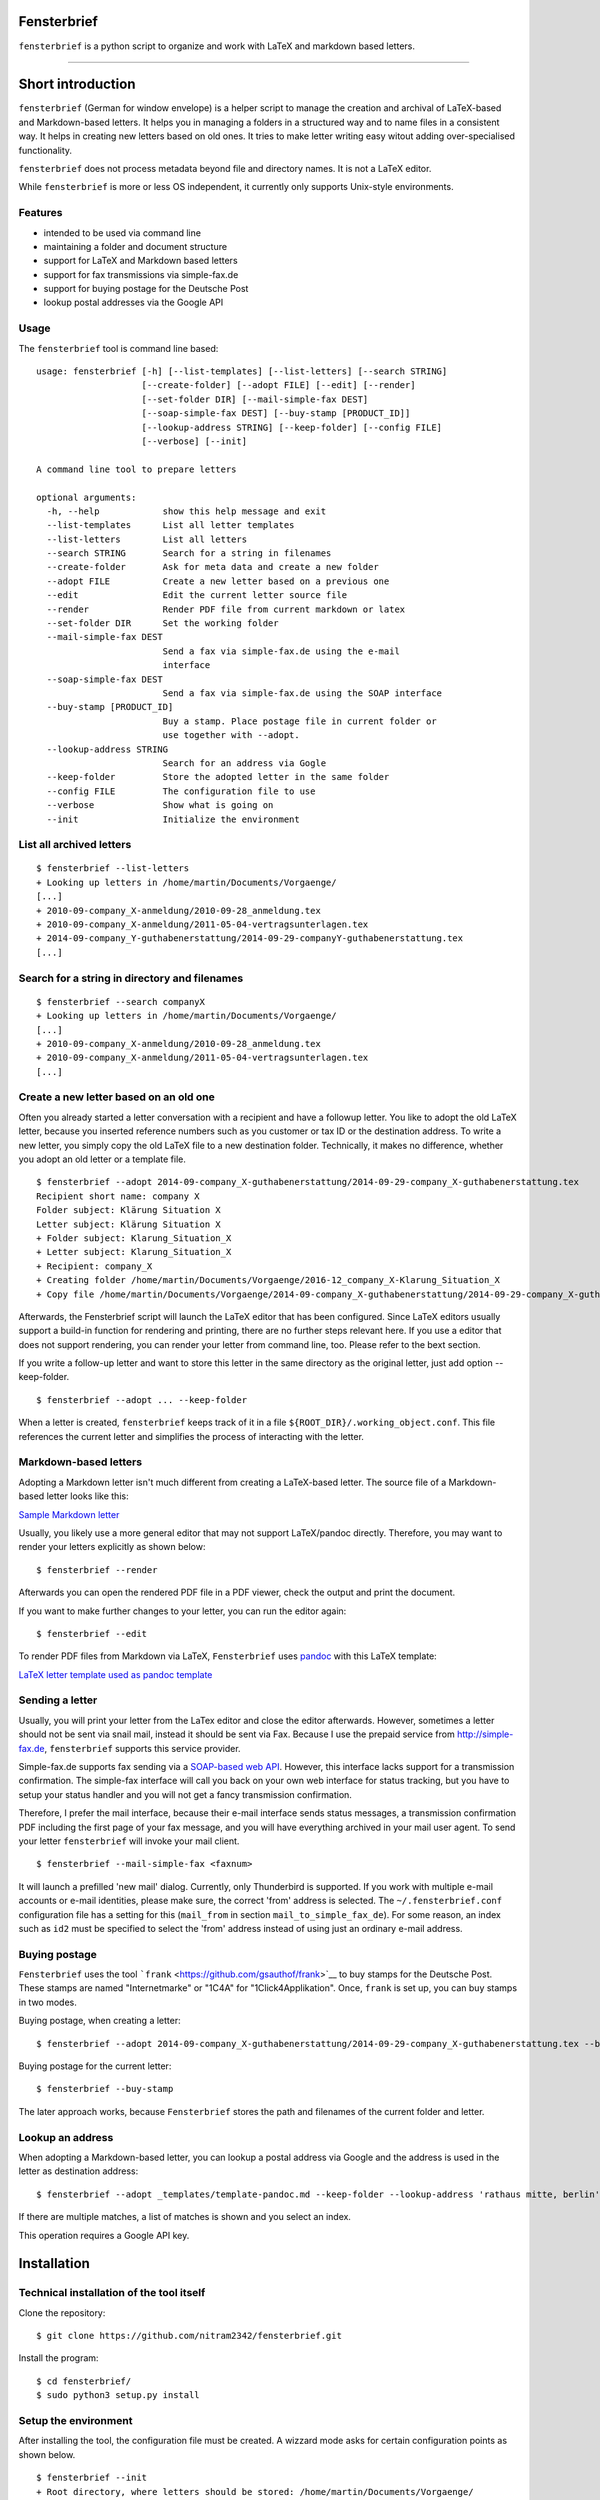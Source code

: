 Fensterbrief
============

``fensterbrief`` is a python script to organize and work with LaTeX and
markdown based letters.

--------------

Short introduction
==================

``fensterbrief`` (German for window envelope) is a helper script to
manage the creation and archival of LaTeX-based and Markdown-based
letters. It helps you in managing a folders in a structured way and to
name files in a consistent way. It helps in creating new letters based
on old ones. It tries to make letter writing easy witout adding
over-specialised functionality.

``fensterbrief`` does not process metadata beyond file and directory
names. It is not a LaTeX editor.

While ``fensterbrief`` is more or less OS independent, it currently only
supports Unix-style environments.

Features
--------

-  intended to be used via command line
-  maintaining a folder and document structure
-  support for LaTeX and Markdown based letters
-  support for fax transmissions via simple-fax.de
-  support for buying postage for the Deutsche Post
-  lookup postal addresses via the Google API

Usage
-----

The ``fensterbrief`` tool is command line based:

::

    usage: fensterbrief [-h] [--list-templates] [--list-letters] [--search STRING]
                        [--create-folder] [--adopt FILE] [--edit] [--render]
                        [--set-folder DIR] [--mail-simple-fax DEST]
                        [--soap-simple-fax DEST] [--buy-stamp [PRODUCT_ID]]
                        [--lookup-address STRING] [--keep-folder] [--config FILE]
                        [--verbose] [--init]

    A command line tool to prepare letters

    optional arguments:
      -h, --help            show this help message and exit
      --list-templates      List all letter templates
      --list-letters        List all letters
      --search STRING       Search for a string in filenames
      --create-folder       Ask for meta data and create a new folder
      --adopt FILE          Create a new letter based on a previous one
      --edit                Edit the current letter source file
      --render              Render PDF file from current markdown or latex
      --set-folder DIR      Set the working folder
      --mail-simple-fax DEST
                            Send a fax via simple-fax.de using the e-mail
                            interface
      --soap-simple-fax DEST
                            Send a fax via simple-fax.de using the SOAP interface
      --buy-stamp [PRODUCT_ID]
                            Buy a stamp. Place postage file in current folder or
                            use together with --adopt.
      --lookup-address STRING
                            Search for an address via Gogle
      --keep-folder         Store the adopted letter in the same folder
      --config FILE         The configuration file to use
      --verbose             Show what is going on
      --init                Initialize the environment

List all archived letters
-------------------------

::

        $ fensterbrief --list-letters
        + Looking up letters in /home/martin/Documents/Vorgaenge/
        [...]
        + 2010-09-company_X-anmeldung/2010-09-28_anmeldung.tex
        + 2010-09-company_X-anmeldung/2011-05-04-vertragsunterlagen.tex
        + 2014-09-company_Y-guthabenerstattung/2014-09-29-companyY-guthabenerstattung.tex
        [...]

Search for a string in directory and filenames
----------------------------------------------

::

       
        $ fensterbrief --search companyX
        + Looking up letters in /home/martin/Documents/Vorgaenge/
        [...]
        + 2010-09-company_X-anmeldung/2010-09-28_anmeldung.tex
        + 2010-09-company_X-anmeldung/2011-05-04-vertragsunterlagen.tex
        [...]

Create a new letter based on an old one
---------------------------------------

Often you already started a letter conversation with a recipient and
have a followup letter. You like to adopt the old LaTeX letter, because
you inserted reference numbers such as you customer or tax ID or the
destination address. To write a new letter, you simply copy the old
LaTeX file to a new destination folder. Technically, it makes no
difference, whether you adopt an old letter or a template file.

::

         $ fensterbrief --adopt 2014-09-company_X-guthabenerstattung/2014-09-29-company_X-guthabenerstattung.tex
         Recipient short name: company X
         Folder subject: Klärung Situation X
         Letter subject: Klärung Situation X
         + Folder subject: Klarung_Situation_X
         + Letter subject: Klarung_Situation_X
         + Recipient: company_X
         + Creating folder /home/martin/Documents/Vorgaenge/2016-12_company_X-Klarung_Situation_X
         + Copy file /home/martin/Documents/Vorgaenge/2014-09-company_X-guthabenerstattung/2014-09-29-company_X-guthabenerstattung.tex to /home/martin/Documents/Vorgaenge/2016-12_company_X-Klarung_Situation_X/2016-12-14_company_X-Klarung_Situation_X.tex

Afterwards, the Fensterbrief script will launch the LaTeX editor that
has been configured. Since LaTeX editors usually support a build-in
function for rendering and printing, there are no further steps relevant
here. If you use a editor that does not support rendering, you can
render your letter from command line, too. Please refer to the bext
section.

If you write a follow-up letter and want to store this letter in the
same directory as the original letter, just add option --keep-folder.

::

         $ fensterbrief --adopt ... --keep-folder

When a letter is created, ``fensterbrief`` keeps track of it in a file
``${ROOT_DIR}/.working_object.conf``. This file references the current
letter and simplifies the process of interacting with the letter.

Markdown-based letters
----------------------

Adopting a Markdown letter isn't much different from creating a
LaTeX-based letter. The source file of a Markdown-based letter looks
like this:

`Sample Markdown letter <./templates/template-pandoc.md>`__

Usually, you likely use a more general editor that may not support
LaTeX/pandoc directly. Therefore, you may want to render your letters
explicitly as shown below:

::

         $ fensterbrief --render

Afterwards you can open the rendered PDF file in a PDF viewer, check the
output and print the document.

If you want to make further changes to your letter, you can run the
editor again:

::

         $ fensterbrief --edit

To render PDF files from Markdown via LaTeX, ``Fensterbrief`` uses
`pandoc <https://pandoc.org/>`__ with this LaTeX template:

`LaTeX letter template used as pandoc
template <./templates/template-pandoc.tex>`__

Sending a letter
----------------

Usually, you will print your letter from the LaTex editor and close the
editor afterwards. However, sometimes a letter should not be sent via
snail mail, instead it should be sent via Fax. Because I use the prepaid
service from http://simple-fax.de, ``fensterbrief`` supports this
service provider.

Simple-fax.de supports fax sending via a `SOAP-based web
API <http://simple-fax.de/Downloads/SOAP-API-simplefax.pdf>`__. However,
this interface lacks support for a transmission confirmation. The
simple-fax interface will call you back on your own web interface for
status tracking, but you have to setup your status handler and you will
not get a fancy transmission confirmation.

Therefore, I prefer the mail interface, because their e-mail interface
sends status messages, a transmission confirmation PDF including the
first page of your fax message, and you will have everything archived in
your mail user agent. To send your letter ``fensterbrief`` will invoke
your mail client.

::

         $ fensterbrief --mail-simple-fax <faxnum>

It will launch a prefilled 'new mail' dialog. Currently, only
Thunderbird is supported. If you work with multiple e-mail accounts or
e-mail identities, please make sure, the correct 'from' address is
selected. The ``~/.fensterbrief.conf`` configuration file has a setting
for this (``mail_from`` in section ``mail_to_simple_fax_de``). For some
reason, an index such as ``id2`` must be specified to select the 'from'
address instead of using just an ordinary e-mail address.

Buying postage
--------------

``Fensterbrief`` uses the tool
```frank`` <https://github.com/gsauthof/frank>`__ to buy stamps for the
Deutsche Post. These stamps are named "Internetmarke" or "1C4A" for
"1Click4Applikation". Once, ``frank`` is set up, you can buy stamps in
two modes.

Buying postage, when creating a letter:

::

         $ fensterbrief --adopt 2014-09-company_X-guthabenerstattung/2014-09-29-company_X-guthabenerstattung.tex --buy-stamp

Buying postage for the current letter:

::

         $ fensterbrief --buy-stamp

The later approach works, because ``Fensterbrief`` stores the path and
filenames of the current folder and letter.

Lookup an address
-----------------

When adopting a Markdown-based letter, you can lookup a postal address
via Google and the address is used in the letter as destination address:

::

    $ fensterbrief --adopt _templates/template-pandoc.md --keep-folder --lookup-address 'rathaus mitte, berlin'

If there are multiple matches, a list of matches is shown and you select
an index.

This operation requires a Google API key.

Installation
============

Technical installation of the tool itself
-----------------------------------------

Clone the repository:

::

        $ git clone https://github.com/nitram2342/fensterbrief.git

Install the program:

::

        $ cd fensterbrief/
        $ sudo python3 setup.py install

Setup the environment
---------------------

After installing the tool, the configuration file must be created. A
wizzard mode asks for certain configuration points as shown below.

::

        $ fensterbrief --init
        + Root directory, where letters should be stored: /home/martin/Documents/Vorgaenge/
        + Template directory, where template letters are stored: ${ROOT_DIR}/_templates/
        + Root directory, where letters should be stored: texmaker
        + Writing configuration file /home/martin/.fensterbrief.conf
        + Copy resource file to /home/martin/Documents/Vorgaenge//_templates/briefvorlage.lco
        + Copy resource file to /home/martin/Documents/Vorgaenge//_templates/template-widerspruch-datennutzung-nach-werbung.tex
        [...]

It is possible to use text makros such as the ``${ROOT_DIR}``.

Customize templates
-------------------

The wizzard copys template files to the user's template directory. These
templates should be customized in a last step.

You can use your own LaTeX templates. They can be based on the LaTeX
g-brief, on scrlttr2 or on any other letter class. The templates that
are shipped in this package are based on scrlttr2. There are plenty of
template examples on the Internet, which you can adjust to your needs.
My templates look like this:

-  `Rendered standard letter
   template <./templates/template-standard-letter.pdf>`__
-  `Rendered standard invoice
   template <./templates/template-invoice.pdf>`__
-  `Rendered standard letter template for defeating advertising and
   personal data
   usage <./templates/template-widerspruch-datennutzung-nach-werbung.pdf>`__

When running ``--init``, ``.lco`` files are copied to the
``~/texmf/tex/latex/fensterbrief/`` directory and ``texhash`` is run
afterwards.

Sample configuration file
-------------------------

Example configuration file ``~/.fensterbrief.conf``:

::

      [DEFAULT]
      root_dir = /home/martin/Documents/Vorgaenge/
      template_dir = ${ROOT_DIR}/_templates/
      tex_editor = texmaker
      md_editor = emacs -nw

      [pandoc]
      program = pandoc
      template = ${template_dir}/template-pandoc.tex

      [google]
      api_key = xxxx

      [mail_to_simple_fax_de]
      mail_client = thunderbird
      mail_from = id3

      
      [soap_to_simple_fax_de]
      user = foo@example.com
      password = secret

      
      [frank]
      program = /home/martin/Development/frank/frank.py
      product = 1

Setup ``frank`` to buy stamps
-----------------------------

``Fensterbrief`` uses the tool ``frank`` to buy stamps, which itself is
based on the python module
`python-inema <https://pypi.python.org/pypi/inema>`__.

Setting up ``frank`` is a bit complex, because it requires manual
interactions aka. sending mails to the system operator. To use frank,
please refer to the instructions on the `github page of
``frank`` <https://github.com/gsauthof/frank>`__.

Create a signature file
-----------------------

Sometimes it is useful to have a digital version of one's signature to
include it in a letter, when it is sent as fax via an Internet service.
This is more convinient than printing a letter, placing a signature,
scan it as PDF file.

A step-by-step guide to achieve this is describe in a `stackoverflow
article <https://tex.stackexchange.com/questions/32911/adding-a-signature-on-an-online-job-application/32940#32940>`__.

Obtain a Google API key
-----------------------

You need a Google API key in order to use this feature. You can get an
API key from
[Google][https://developers.google.com/maps/documentation/javascript/get-api-key],
which requires a Google account.

It may also be possible to find API keys at
[Github][https://github.com/search?o=desc&q=google+maps+api+key&ref=searchresults&s=indexed&type=Code]

Copyright and Licence
---------------------

``Fensterbrief`` is developed by Martin Schobert martin@schobert.cc and
published under a BSD licence with a non-military clause. Please read
``LICENSE.txt`` for further details.
